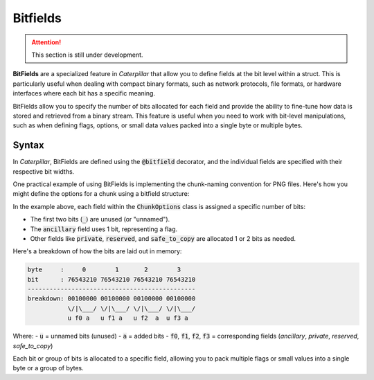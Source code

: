 .. _tutorial-bitfield:

Bitfields
=========

.. attention::
    This section is still under development.

**BitFields** are a specialized feature in *Caterpillar* that allow you to define
fields at the bit level within a struct. This is particularly useful when dealing
with compact binary formats, such as network protocols, file formats, or hardware
interfaces where each bit has a specific meaning.

BitFields allow you to specify the number of bits allocated for each field and
provide the ability to fine-tune how data is stored and retrieved from a binary
stream. This feature is useful when you need to work with bit-level manipulations,
such as when defining flags, options, or small data values packed into a single
byte or multiple bytes.

Syntax
------

In *Caterpillar*, BitFields are defined using the :code:`@bitfield` decorator, and the
individual fields are specified with their respective bit widths.

One practical example of using BitFields is implementing the chunk-naming convention
for PNG files. Here's how you might define the options for a chunk using a bitfield structure:

.. code-block:: python
    :caption: Implementing the `chunk-naming <https://www.w3.org/TR/png/#5Chunk-naming-conventions>`_ convention

    @bitfield(options={S_DISCARD_UNNAMED})
    class ChunkOptions:
        _            : 2        # <-- first two bits are not used
        ancillary    : 1        # f0
        _1           : 0
        _2           : 2
        private      : 1        # <-- the 5-th bit (from right to left)
        _3           : 0
        _4           : 2
        reserved     : 1        # f2
        _5           : 0        # <-- padding until the end of this byte
        _6           : 2
        safe_to_copy : 1        # f3


In the example above, each field within the :code:`ChunkOptions` class is assigned
a specific number of bits:

- The first two bits (:code:`_`) are unused (or "unnamed").
- The :code:`ancillary` field uses 1 bit, representing a flag.
- Other fields like :code:`private`, :code:`reserved`, and :code:`safe_to_copy` are allocated 1 or 2 bits as needed.

Here's a breakdown of how the bits are laid out in memory:

.. code-block:: text

    byte     :     0        1       2        3
    bit      : 76543210 76543210 76543210 76543210
    ----------------------------------------------
    breakdown: 00100000 00100000 00100000 00100000
               \/|\___/ \/|\___/ \/|\___/ \/|\___/
               u f0 a   u f1 a   u f2  a  u f3 a

Where:
- :code:`u` = unnamed bits (unused)
- :code:`a` = added bits
- :code:`f0`, :code:`f1`, :code:`f2`, :code:`f3` = corresponding fields (`ancillary`, `private`, `reserved`, `safe_to_copy`)

Each bit or group of bits is allocated to a specific field, allowing you to
pack multiple flags or small values into a single byte or a group of bytes.


